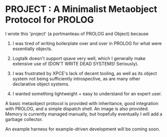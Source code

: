 
* PROJECT : A Minimalist Metaobject Protocol for PROLOG

I wrote this 'project' (a portmanteau of PROLOG and Object) because

1. I was tired of writing boilerplate over and over in PROLOG for what were essentially objects.

2. Logtalk doesn't support qsave very well, which I generally make extensive use of (DON'T WRITE DEAD SYSTEMS! Seriously).

3. I was frustrated by XPCE's lack of decent tooling, as well as its object system not being sufficiently introspective, as are many other declarative object systems.

4. I wanted something lightweight + easy to understand for an expert user.


A basic metaobject protocol is provided with inheritance, good integration with PROLOG, and a simple dispatch shell. An image is also provided. Memory is currently managed manually, but hopefully eventually I will add a garbage collector.

An example harness for example-driven development will be coming soon. 
